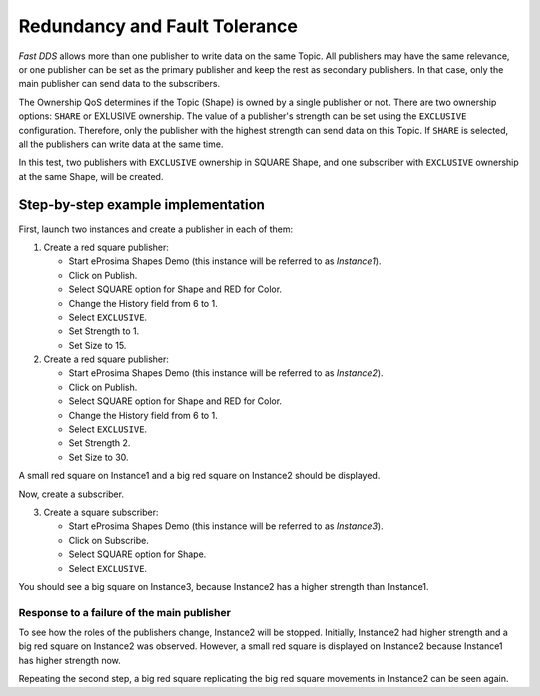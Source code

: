 .. _examples_redundancy:

Redundancy and Fault Tolerance
==============================

*Fast DDS* allows more than one publisher to write data on the same Topic.
All publishers may have the same relevance, or one publisher can be set as the primary publisher and keep the rest as
secondary publishers.
In that case, only the main publisher can send data to the subscribers.

The Ownership QoS determines if the Topic (Shape) is owned by a single publisher or not.
There are two ownership options: ``SHARE`` or EXLUSIVE ownership.
The value of a publisher's strength can be set using the ``EXCLUSIVE`` configuration.
Therefore, only the publisher with the highest strength can send data on this Topic.
If ``SHARE`` is selected, all the publishers can write data at the same time.

In this test, two publishers with ``EXCLUSIVE`` ownership in SQUARE Shape, and one subscriber with
``EXCLUSIVE`` ownership at the same Shape, will be created.

Step-by-step example implementation
-----------------------------------

First, launch two instances and create a publisher in each of them:

1. Create a red square publisher:

   - Start eProsima Shapes Demo (this instance will be referred to as *Instance1*).
   - Click on Publish.
   - Select SQUARE option for Shape and RED for Color.
   - Change the History field from 6 to 1.
   - Select ``EXCLUSIVE``.
   - Set Strength to 1.
   - Set Size to 15.

2. Create a red square publisher:

   - Start eProsima Shapes Demo (this instance will be referred to as *Instance2*).
   - Click on Publish.
   - Select SQUARE option for Shape and RED for Color.
   - Change the History field from 6 to 1.
   - Select ``EXCLUSIVE``.
   - Set Strength 2.
   - Set Size to 30.

A small red square on Instance1 and a big red square on Instance2 should be displayed.

.. image:: /01-figures/test5_2.png
   :scale: 100 %
   :alt: Initial state
   :align: center

Now, create a subscriber.

3. Create a square subscriber:

   - Start eProsima Shapes Demo (this instance will be referred to as *Instance3*).
   - Click on Subscribe.
   - Select SQUARE option for Shape.
   - Select ``EXCLUSIVE``.

You should see a big square on Instance3, because Instance2 has a higher strength than Instance1.

.. image:: /01-figures/test5_3.png
   :scale: 100 %
   :alt: State 1
   :align: center

Response to a failure of the main publisher
^^^^^^^^^^^^^^^^^^^^^^^^^^^^^^^^^^^^^^^^^^^

To see how the roles of the publishers change, Instance2 will be stopped.
Initially, Instance2 had higher strength and a big red square on Instance2 was observed.
However, a small red square is displayed on Instance2 because Instance1 has higher strength now.

.. image:: /01-figures/test5_4.png
   :scale: 100 %
   :alt: State 2
   :align: center

Repeating the second step, a big red square replicating the big red square movements in Instance2 can be seen again.
